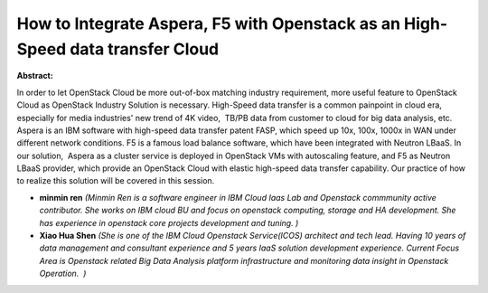 How to Integrate Aspera, F5 with Openstack as an High-Speed data transfer Cloud
~~~~~~~~~~~~~~~~~~~~~~~~~~~~~~~~~~~~~~~~~~~~~~~~~~~~~~~~~~~~~~~~~~~~~~~~~~~~~~~

**Abstract:**

In order to let OpenStack Cloud be more out-of-box matching industry requirement, more useful feature to OpenStack Cloud as OpenStack Industry Solution is necessary. High-Speed data transfer is a common painpoint in cloud era, especially for media industries' new trend of 4K video,  TB/PB data from customer to cloud for big data analysis, etc. Aspera is an IBM software with high-speed data transfer patent FASP, which speed up 10x, 100x, 1000x in WAN under different network conditions. F5 is a famous load balance software, which have been integrated with Neutron LBaaS. In our solution,  Aspera as a cluster service is deployed in OpenStack VMs with autoscaling feature, and F5 as Neutron LBaaS provider, which provide an OpenStack Cloud with elastic high-speed data transfer capability. Our practice of how to realize this solution will be covered in this session.


* **minmin ren** *(Minmin Ren is a software engineer in IBM Cloud Iaas Lab and Openstack commmunity active contributor. She works on IBM cloud BU and focus on openstack computing, storage and HA development. She has experience in openstack core projects development and tuning. )*

* **Xiao Hua Shen** *(She is one of the IBM Cloud Openstack Service(ICOS) architect and tech lead. Having 10 years of data management and consultant experience and 5 years IaaS solution development experience. Current Focus Area is Openstack related Big Data Analysis platform infrastructure and monitoring data insight in Openstack Operation.  )*

